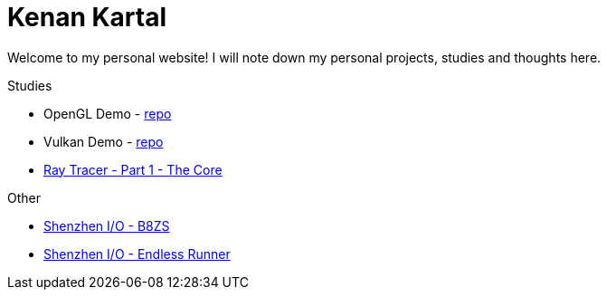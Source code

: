 = Kenan Kartal

Welcome to my personal website!
I will note down my personal projects, studies and thoughts here.

.Studies
* OpenGL Demo - link:https://github.com/kenan-kartal/opengl-demo[repo]
* Vulkan Demo - link:https://github.com/kenan-kartal/vulkan-demo[repo]
* link:studies/ray-tracer-1-core.html[Ray Tracer - Part 1 - The Core]

.Other
* link:other/shenzhen-io-b8zs.html[Shenzhen I/O - B8ZS]
* link:other/shenzhen-io-endless-runner.html[Shenzhen I/O - Endless Runner]

